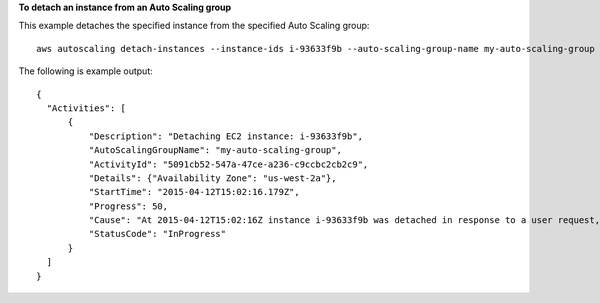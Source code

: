 **To detach an instance from an Auto Scaling group**

This example detaches the specified instance from the specified Auto Scaling group::

   aws autoscaling detach-instances --instance-ids i-93633f9b --auto-scaling-group-name my-auto-scaling-group --should-decrement-desired-capacity
   
The following is example output::

  {
    "Activities": [
        {
            "Description": "Detaching EC2 instance: i-93633f9b",
            "AutoScalingGroupName": "my-auto-scaling-group",
            "ActivityId": "5091cb52-547a-47ce-a236-c9ccbc2cb2c9",
            "Details": {"Availability Zone": "us-west-2a"},
            "StartTime": "2015-04-12T15:02:16.179Z",
            "Progress": 50,
            "Cause": "At 2015-04-12T15:02:16Z instance i-93633f9b was detached in response to a user request, shrinking the capacity from 2 to 1.",
            "StatusCode": "InProgress"
        }
    ]  
  }
